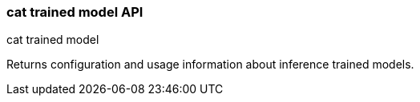 [role="xpack"]
[testenv="platinum"]
[[cat-trained-model]]
=== cat trained model API
++++
<titleabbrev>cat trained model</titleabbrev>
++++

Returns configuration and usage information about inference trained models.